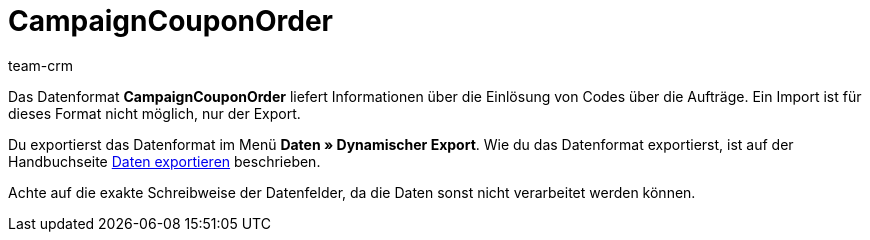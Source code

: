 = CampaignCouponOrder
:description: CampaignCouponOrder
:index: false
:id: MQX7OJK
:author: team-crm

Das Datenformat *CampaignCouponOrder* liefert Informationen über die Einlösung von Codes über die Aufträge. Ein Import ist für dieses Format nicht möglich, nur der Export.

Du exportierst das Datenformat im Menü *Daten » Dynamischer Export*. Wie du das Datenformat exportierst, ist auf der Handbuchseite xref:daten:daten-exportieren.adoc#[Daten exportieren] beschrieben.

Achte auf die exakte Schreibweise der Datenfelder, da die Daten sonst nicht verarbeitet werden können.

